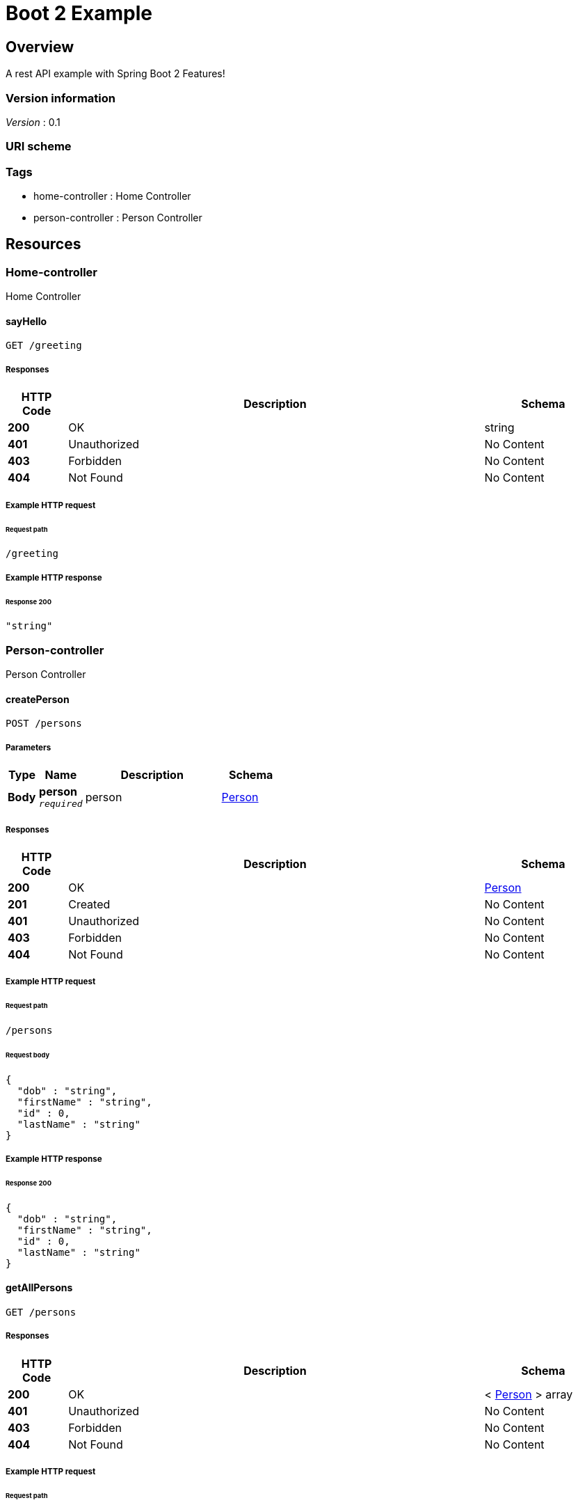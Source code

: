 :title-logo-image: images/cover.jpg

= Boot 2 Example


[[_overview]]
== Overview
A rest API example with Spring Boot 2 Features!


=== Version information
[%hardbreaks]
__Version__ : 0.1


=== URI scheme
[%hardbreaks]




=== Tags

* home-controller : Home Controller
* person-controller : Person Controller




[[_paths]]
== Resources

[[_home-controller_resource]]
=== Home-controller
Home Controller


[[_sayhellousingget]]
==== sayHello
....
GET /greeting
....


===== Responses

[options="header", cols=".^2,.^14,.^4"]
|===
|HTTP Code|Description|Schema
|**200**|OK|string
|**401**|Unauthorized|No Content
|**403**|Forbidden|No Content
|**404**|Not Found|No Content
|===












===== Example HTTP request

====== Request path
----
/greeting
----


===== Example HTTP response

====== Response 200
[source,json]
----
"string"
----


[[_person-controller_resource]]
=== Person-controller
Person Controller


[[_createpersonusingpost]]
==== createPerson
....
POST /persons
....


===== Parameters

[options="header", cols=".^2,.^3,.^9,.^4"]
|===
|Type|Name|Description|Schema
|**Body**|**person** +
`__required__`|person|<<_person,Person>>
|===


===== Responses

[options="header", cols=".^2,.^14,.^4"]
|===
|HTTP Code|Description|Schema
|**200**|OK|<<_person,Person>>
|**201**|Created|No Content
|**401**|Unauthorized|No Content
|**403**|Forbidden|No Content
|**404**|Not Found|No Content
|===












===== Example HTTP request

====== Request path
----
/persons
----


====== Request body
[source,json]
----
{
  "dob" : "string",
  "firstName" : "string",
  "id" : 0,
  "lastName" : "string"
}
----


===== Example HTTP response

====== Response 200
[source,json]
----
{
  "dob" : "string",
  "firstName" : "string",
  "id" : 0,
  "lastName" : "string"
}
----


[[_getallpersonsusingget]]
==== getAllPersons
....
GET /persons
....


===== Responses

[options="header", cols=".^2,.^14,.^4"]
|===
|HTTP Code|Description|Schema
|**200**|OK|< <<_person,Person>> > array
|**401**|Unauthorized|No Content
|**403**|Forbidden|No Content
|**404**|Not Found|No Content
|===












===== Example HTTP request

====== Request path
----
/persons
----


===== Example HTTP response

====== Response 200
[source,json]
----
[ {
  "dob" : "string",
  "firstName" : "string",
  "id" : 0,
  "lastName" : "string"
} ]
----


[[_getbypersonidusingget]]
==== getByPersonId
....
GET /persons/{personId}
....


===== Parameters

[options="header", cols=".^2,.^3,.^9,.^4"]
|===
|Type|Name|Description|Schema
|**Path**|**personId** +
`__required__`|personId|integer (int32)
|===


===== Responses

[options="header", cols=".^2,.^14,.^4"]
|===
|HTTP Code|Description|Schema
|**200**|OK|<<_person,Person>>
|**401**|Unauthorized|No Content
|**403**|Forbidden|No Content
|**404**|Not Found|No Content
|===












===== Example HTTP request

====== Request path
----
/persons/0
----


===== Example HTTP response

====== Response 200
[source,json]
----
{
  "dob" : "string",
  "firstName" : "string",
  "id" : 0,
  "lastName" : "string"
}
----


[[_deletepersonusingdelete]]
==== deletePerson
....
DELETE /persons/{personId}
....


===== Parameters

[options="header", cols=".^2,.^3,.^9,.^4"]
|===
|Type|Name|Description|Schema
|**Path**|**personId** +
`__required__`|personId|integer (int32)
|===


===== Responses

[options="header", cols=".^2,.^14,.^4"]
|===
|HTTP Code|Description|Schema
|**200**|OK|integer (int32)
|**204**|No Content|No Content
|**401**|Unauthorized|No Content
|**403**|Forbidden|No Content
|===












===== Example HTTP request

====== Request path
----
/persons/0
----


===== Example HTTP response

====== Response 200
[source,json]
----
0
----




[[_definitions]]
== Definitions

[[_person]]
=== Person

[options="header", cols=".^3,.^11,.^4"]
|===
|Name|Description|Schema
|**dob** +
__optional__|**Example** : `"string"`|string (date-time)
|**firstName** +
__optional__|**Example** : `"string"`|string
|**id** +
__optional__|**Example** : `0`|integer (int32)
|**lastName** +
__optional__|**Example** : `"string"`|string
|===





